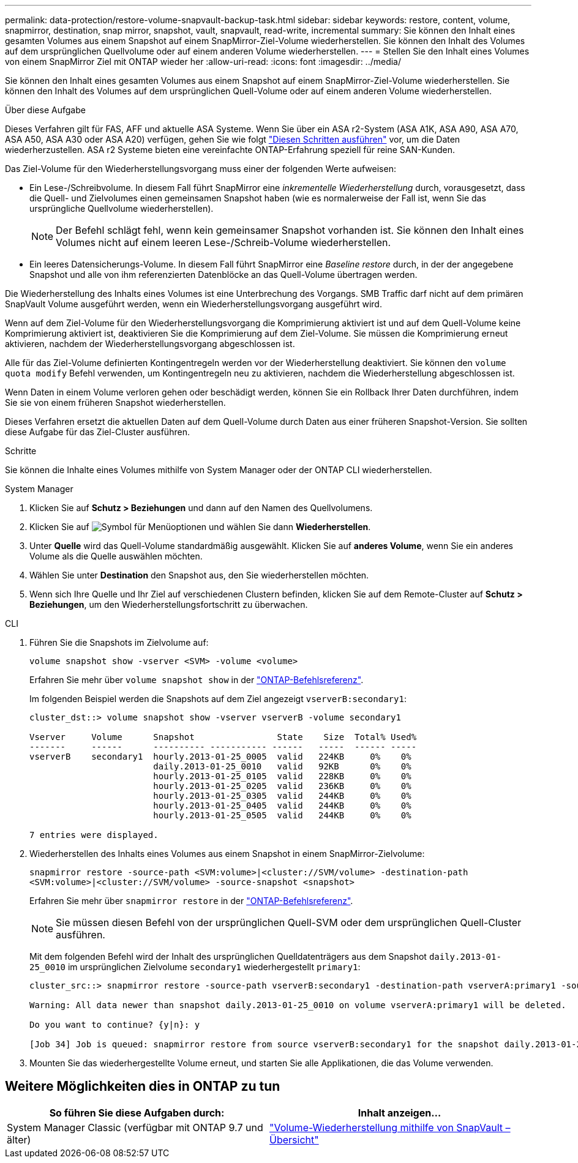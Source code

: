 ---
permalink: data-protection/restore-volume-snapvault-backup-task.html 
sidebar: sidebar 
keywords: restore, content, volume, snapmirror, destination, snap mirror, snapshot, vault, snapvault, read-write, incremental 
summary: Sie können den Inhalt eines gesamten Volumes aus einem Snapshot auf einem SnapMirror-Ziel-Volume wiederherstellen. Sie können den Inhalt des Volumes auf dem ursprünglichen Quellvolume oder auf einem anderen Volume wiederherstellen. 
---
= Stellen Sie den Inhalt eines Volumes von einem SnapMirror Ziel mit ONTAP wieder her
:allow-uri-read: 
:icons: font
:imagesdir: ../media/


[role="lead"]
Sie können den Inhalt eines gesamten Volumes aus einem Snapshot auf einem SnapMirror-Ziel-Volume wiederherstellen. Sie können den Inhalt des Volumes auf dem ursprünglichen Quell-Volume oder auf einem anderen Volume wiederherstellen.

.Über diese Aufgabe
Dieses Verfahren gilt für FAS, AFF und aktuelle ASA Systeme. Wenn Sie über ein ASA r2-System (ASA A1K, ASA A90, ASA A70, ASA A50, ASA A30 oder ASA A20) verfügen, gehen Sie wie folgt link:https://docs.netapp.com/us-en/asa-r2/data-protection/restore-data.html["Diesen Schritten ausführen"^] vor, um die Daten wiederherzustellen. ASA r2 Systeme bieten eine vereinfachte ONTAP-Erfahrung speziell für reine SAN-Kunden.

Das Ziel-Volume für den Wiederherstellungsvorgang muss einer der folgenden Werte aufweisen:

* Ein Lese-/Schreibvolume. In diesem Fall führt SnapMirror eine _inkrementelle Wiederherstellung_ durch, vorausgesetzt, dass die Quell- und Zielvolumes einen gemeinsamen Snapshot haben (wie es normalerweise der Fall ist, wenn Sie das ursprüngliche Quellvolume wiederherstellen).
+
[NOTE]
====
Der Befehl schlägt fehl, wenn kein gemeinsamer Snapshot vorhanden ist. Sie können den Inhalt eines Volumes nicht auf einem leeren Lese-/Schreib-Volume wiederherstellen.

====
* Ein leeres Datensicherungs-Volume. In diesem Fall führt SnapMirror eine _Baseline restore_ durch, in der der angegebene Snapshot und alle von ihm referenzierten Datenblöcke an das Quell-Volume übertragen werden.


Die Wiederherstellung des Inhalts eines Volumes ist eine Unterbrechung des Vorgangs. SMB Traffic darf nicht auf dem primären SnapVault Volume ausgeführt werden, wenn ein Wiederherstellungsvorgang ausgeführt wird.

Wenn auf dem Ziel-Volume für den Wiederherstellungsvorgang die Komprimierung aktiviert ist und auf dem Quell-Volume keine Komprimierung aktiviert ist, deaktivieren Sie die Komprimierung auf dem Ziel-Volume. Sie müssen die Komprimierung erneut aktivieren, nachdem der Wiederherstellungsvorgang abgeschlossen ist.

Alle für das Ziel-Volume definierten Kontingentregeln werden vor der Wiederherstellung deaktiviert. Sie können den `volume quota modify` Befehl verwenden, um Kontingentregeln neu zu aktivieren, nachdem die Wiederherstellung abgeschlossen ist.

Wenn Daten in einem Volume verloren gehen oder beschädigt werden, können Sie ein Rollback Ihrer Daten durchführen, indem Sie sie von einem früheren Snapshot wiederherstellen.

Dieses Verfahren ersetzt die aktuellen Daten auf dem Quell-Volume durch Daten aus einer früheren Snapshot-Version. Sie sollten diese Aufgabe für das Ziel-Cluster ausführen.

.Schritte
Sie können die Inhalte eines Volumes mithilfe von System Manager oder der ONTAP CLI wiederherstellen.

[role="tabbed-block"]
====
.System Manager
--
. Klicken Sie auf *Schutz > Beziehungen* und dann auf den Namen des Quellvolumens.
. Klicken Sie auf image:icon_kabob.gif["Symbol für Menüoptionen"] und wählen Sie dann *Wiederherstellen*.
. Unter *Quelle* wird das Quell-Volume standardmäßig ausgewählt. Klicken Sie auf *anderes Volume*, wenn Sie ein anderes Volume als die Quelle auswählen möchten.
. Wählen Sie unter *Destination* den Snapshot aus, den Sie wiederherstellen möchten.
. Wenn sich Ihre Quelle und Ihr Ziel auf verschiedenen Clustern befinden, klicken Sie auf dem Remote-Cluster auf *Schutz > Beziehungen*, um den Wiederherstellungsfortschritt zu überwachen.


--
.CLI
--
. Führen Sie die Snapshots im Zielvolume auf:
+
[source, cli]
----
volume snapshot show -vserver <SVM> -volume <volume>
----
+
Erfahren Sie mehr über `volume snapshot show` in der link:https://docs.netapp.com/us-en/ontap-cli/volume-snapshot-show.html["ONTAP-Befehlsreferenz"^].

+
Im folgenden Beispiel werden die Snapshots auf dem Ziel angezeigt `vserverB:secondary1`:

+
[listing]
----

cluster_dst::> volume snapshot show -vserver vserverB -volume secondary1

Vserver     Volume      Snapshot                State    Size  Total% Used%
-------     ------      ---------- ----------- ------   -----  ------ -----
vserverB    secondary1  hourly.2013-01-25_0005  valid   224KB     0%    0%
                        daily.2013-01-25_0010   valid   92KB      0%    0%
                        hourly.2013-01-25_0105  valid   228KB     0%    0%
                        hourly.2013-01-25_0205  valid   236KB     0%    0%
                        hourly.2013-01-25_0305  valid   244KB     0%    0%
                        hourly.2013-01-25_0405  valid   244KB     0%    0%
                        hourly.2013-01-25_0505  valid   244KB     0%    0%

7 entries were displayed.
----
. Wiederherstellen des Inhalts eines Volumes aus einem Snapshot in einem SnapMirror-Zielvolume:
+
`snapmirror restore -source-path <SVM:volume>|<cluster://SVM/volume> -destination-path <SVM:volume>|<cluster://SVM/volume> -source-snapshot <snapshot>`

+
Erfahren Sie mehr über `snapmirror restore` in der link:https://docs.netapp.com/us-en/ontap-cli/snapmirror-restore.html["ONTAP-Befehlsreferenz"^].

+

NOTE: Sie müssen diesen Befehl von der ursprünglichen Quell-SVM oder dem ursprünglichen Quell-Cluster ausführen.

+
Mit dem folgenden Befehl wird der Inhalt des ursprünglichen Quelldatenträgers aus dem Snapshot `daily.2013-01-25_0010` im ursprünglichen Zielvolume `secondary1` wiederhergestellt `primary1`:

+
[listing]
----
cluster_src::> snapmirror restore -source-path vserverB:secondary1 -destination-path vserverA:primary1 -source-snapshot daily.2013-01-25_0010

Warning: All data newer than snapshot daily.2013-01-25_0010 on volume vserverA:primary1 will be deleted.

Do you want to continue? {y|n}: y

[Job 34] Job is queued: snapmirror restore from source vserverB:secondary1 for the snapshot daily.2013-01-25_0010.
----
. Mounten Sie das wiederhergestellte Volume erneut, und starten Sie alle Applikationen, die das Volume verwenden.


--
====


== Weitere Möglichkeiten dies in ONTAP zu tun

[cols="2"]
|===
| So führen Sie diese Aufgaben durch: | Inhalt anzeigen... 


| System Manager Classic (verfügbar mit ONTAP 9.7 und älter) | link:https://docs.netapp.com/us-en/ontap-system-manager-classic/volume-restore-snapvault/index.html["Volume-Wiederherstellung mithilfe von SnapVault – Übersicht"^] 
|===